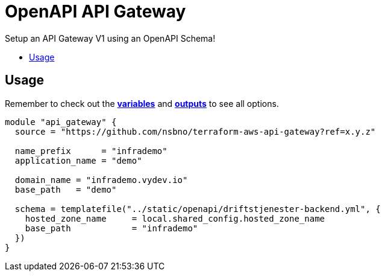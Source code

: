 = OpenAPI API Gateway
:!toc-title:
:!toc-placement:
:toc:

Setup an API Gateway V1 using an OpenAPI Schema!

toc::[]

== Usage

Remember to check out the link:variables.tf[*variables*] and link:outputs.tf[*outputs*] to see all options.

[source,hcl]
----
module "api_gateway" {
  source = "https://github.com/nsbno/terraform-aws-api-gateway?ref=x.y.z"

  name_prefix      = "infrademo"
  application_name = "demo"

  domain_name = "infrademo.vydev.io"
  base_path   = "demo"

  schema = templatefile("../static/openapi/driftstjenester-backend.yml", {
    hosted_zone_name     = local.shared_config.hosted_zone_name
    base_path            = "infrademo"
  })
}
----



